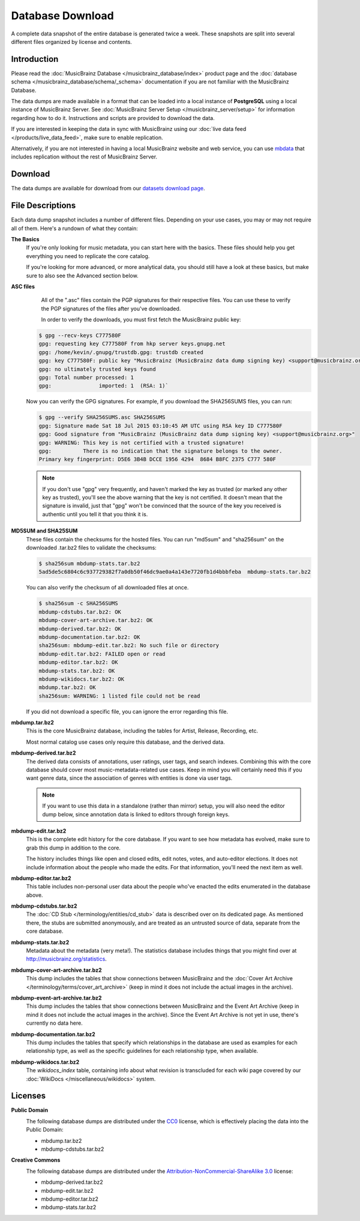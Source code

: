 .. MusicBrainz Documentation Project

.. https://wiki.musicbrainz.org/MusicBrainz_Database/Download

Database Download
=================

A complete data snapshot of the entire database is generated twice a week. These snapshots are split into several different files organized by license and contents.

Introduction
------------

Please read the :doc:`MusicBrainz Database </musicbrainz_database/index>` product page and the :doc:`database schema </musicbrainz_database/schema/_schema>` documentation if you are not familiar with the MusicBrainz Database.

The data dumps are made available in a format that can be loaded into a local instance of **PostgreSQL** using a local instance of MusicBrainz Server. See :doc:`MusicBrainz Server Setup </musicbrainz_server/setup>` for information regarding how to do it. Instructions and scripts are provided to download the data.

If you are interested in keeping the data in sync with MusicBrainz using our :doc:`live data feed </products/live_data_feed>`, make sure to enable replication.

Alternatively, if you are not interested in having a local MusicBrainz website and web service, you can use `mbdata <https://github.com/lalinsky/mbdata>`_ that includes replication without the rest of MusicBrainz Server.


Download
--------

The data dumps are available for download from our `datasets download page <https://metabrainz.org/datasets/postgres-dumps#musicbrainz>`_.


File Descriptions
-----------------

Each data dump snapshot includes a number of different files. Depending on your use cases, you may or may not require all of them. Here's a rundown of what they contain:

**The Basics**
    If you're only looking for music metadata, you can start here with the basics. These files should help you get everything you need to replicate the core catalog.

    If you're looking for more advanced, or more analytical data, you should still have a look at these basics, but make sure to also see the Advanced section below.


**ASC files**
    All of the ".asc" files contain the PGP signatures for their respective files. You can use these to verify the PGP signatures of the files after you've downloaded.

    In order to verify the downloads, you must first fetch the MusicBrainz public key:

   .. code-block:: console

      $ gpg --recv-keys C777580F
      gpg: requesting key C777580F from hkp server keys.gnupg.net
      gpg: /home/kevin/.gnupg/trustdb.gpg: trustdb created
      gpg: key C777580F: public key "MusicBrainz (MusicBrainz data dump signing key) <support@musicbrainz.org>" imported
      gpg: no ultimately trusted keys found
      gpg: Total number processed: 1
      gpg:               imported: 1  (RSA: 1)`

   Now you can verify the GPG signatures. For example, if you download the SHA256SUMS files, you can run:

   .. code-block:: console

      $ gpg --verify SHA256SUMS.asc SHA256SUMS
      gpg: Signature made Sat 18 Jul 2015 03:10:45 AM UTC using RSA key ID C777580F
      gpg: Good signature from "MusicBrainz (MusicBrainz data dump signing key) <support@musicbrainz.org>"
      gpg: WARNING: This key is not certified with a trusted signature!
      gpg:          There is no indication that the signature belongs to the owner.
      Primary key fingerprint: D5E6 3B4B DCCE 1956 4294  8684 B8FC 2375 C777 580F

   .. note::

         If you don't use "gpg" very frequently, and haven't marked the key as trusted (or marked any other key as trusted), you'll see the above warning that the key is not certified. It doesn't mean that the signature is invalid, just that "gpg" won't be convinced that the source of the key you received is authentic until you tell it that you think it is.


**MD5SUM and SHA25SUM**
   These files contain the checksums for the hosted files. You can run "md5sum" and "sha256sum" on the downloaded .tar.bz2 files to validate the checksums:

   .. code-block:: console

      $ sha256sum mbdump-stats.tar.bz2
      5ad5de5c6804c6c937729382f7a0db50f46dc9ae0a4a143e7720fb1d4bbbfeba  mbdump-stats.tar.bz2

   You can also verify the checksum of all downloaded files at once.

   .. code-block:: console

      $ sha256sum -c SHA256SUMS
      mbdump-cdstubs.tar.bz2: OK
      mbdump-cover-art-archive.tar.bz2: OK
      mbdump-derived.tar.bz2: OK
      mbdump-documentation.tar.bz2: OK
      sha256sum: mbdump-edit.tar.bz2: No such file or directory
      mbdump-edit.tar.bz2: FAILED open or read
      mbdump-editor.tar.bz2: OK
      mbdump-stats.tar.bz2: OK
      mbdump-wikidocs.tar.bz2: OK
      mbdump.tar.bz2: OK
      sha256sum: WARNING: 1 listed file could not be read

   If you did not download a specific file, you can ignore the error regarding this file.


**mbdump.tar.bz2**
   This is the core MusicBrainz database, including the tables for Artist, Release, Recording, etc.

   Most normal catalog use cases only require this database, and the derived data.


**mbdump-derived.tar.bz2**
   The derived data consists of annotations, user ratings, user tags, and search indexes. Combining this with the core database should cover most music-metadata-related use cases. Keep in mind you will certainly need this if you want genre data, since the association of genres with entities is done via user tags.

   .. note::

      If you want to use this data in a standalone (rather than mirror) setup, you will also need the editor dump below, since annotation data is linked to editors through foreign keys.


**mbdump-edit.tar.bz2**
   This is the complete edit history for the core database. If you want to see how metadata has evolved, make sure to grab this dump in addition to the core.

   The history includes things like open and closed edits, edit notes, votes, and auto-editor elections. It does not include information about the people who made the edits. For that information, you'll need the next item as well.


**mbdump-editor.tar.bz2**
   This table includes non-personal user data about the people who've enacted the edits enumerated in the database above.


**mbdump-cdstubs.tar.bz2**
   The :doc:`CD Stub </terminology/entities/cd_stub>` data is described over on its dedicated page. As mentioned there, the stubs are submitted anonymously, and are treated as an untrusted source of data, separate from the core database.


**mbdump-stats.tar.bz2**
   Metadata about the metadata (very meta!). The statistics database includes things that you might find over at http://musicbrainz.org/statistics.


**mbdump-cover-art-archive.tar.bz2**
   This dump includes the tables that show connections between MusicBrainz and the :doc:`Cover Art Archive </terminology/terms/cover_art_archive>` (keep in mind it does not include the actual images in the archive).


**mbdump-event-art-archive.tar.bz2**
   This dump includes the tables that show connections between MusicBrainz and the Event Art Archive (keep in mind it does not include the actual images in the archive). Since the Event Art Archive is not yet in use, there's currently no data here.


**mbdump-documentation.tar.bz2**
   This dump includes the tables that specify which relationships in the database are used as examples for each relationship type, as well as the specific guidelines for each relationship type, when available.


**mbdump-wikidocs.tar.bz2**
   The *wikidocs_index* table, containing info about what revision is transcluded for each wiki page covered by our :doc:`WikiDocs </miscellaneous/wikidocs>` system.


Licenses
--------

**Public Domain**
   .. image:: /images/CC0_button.svg

   The following database dumps are distributed under the `CC0 <http://creativecommons.org/publicdomain/zero/1.0/>`_ license, which is effectively placing the data into the Public Domain:

   - mbdump.tar.bz2
   - mbdump-cdstubs.tar.bz2

**Creative Commons**
   .. image:: /images/CC_BY-NC-SA_icon_88x31.png

   The following database dumps are distributed under the `Attribution-NonCommercial-ShareAlike 3.0 <http://creativecommons.org/licenses/by-nc-sa/3.0/>`_ license:

   - mbdump-derived.tar.bz2
   - mbdump-edit.tar.bz2
   - mbdump-editor.tar.bz2
   - mbdump-stats.tar.bz2
